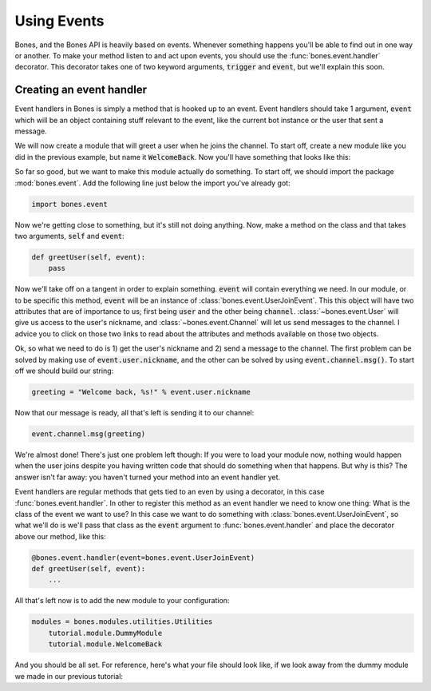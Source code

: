 .. _intro-events:

Using Events
=============
Bones, and the Bones API is heavily based on events. Whenever something happens
you'll be able to find out in one way or another. To make your method listen to
and act upon events, you should use the :func:`bones.event.handler` decorator.
This decorator takes one of two keyword arguments, :code:`trigger` and
:code:`event`, but we'll explain this soon.

Creating an event handler
-------------------------
Event handlers in Bones is simply a method that is hooked up to an event. Event
handlers should take 1 argument, :code:`event` which will be an object
containing stuff relevant to the event, like the current bot instance or the
user that sent a message.

We will now create a module that will greet a user when he joins the channel.
To start off, create a new module like you did in the previous example, but
name it :code:`WelcomeBack`. Now you'll have something that looks like this:

.. code-block:: python
    :linenos:

    import bones.bot

    class WelcomeBack(bones.bot.Module):
         pass

So far so good, but we want to make this module actually do something. To start
off, we should import the package :mod:`bones.event`. Add the following line
just below the import you've already got:

.. code:: python

    import bones.event

Now we're getting close to something, but it's still not doing anything. Now,
make a method on the class and that takes two arguments, :code:`self` and
:code:`event`:

.. code:: python

    def greetUser(self, event):
        pass

Now we'll take off on a tangent in order to explain something. :code:`event`
will contain everything we need. In our module, or to be specific this method,
:code:`event` will be an instance of :class:`bones.event.UserJoinEvent`. This
this object will have two attributes that are of importance to us; first being
:code:`user` and the other being :code:`channel`.
:class:`~bones.event.User` will give us access to the user's nickname, and
:class:`~bones.event.Channel` will let us send messages to the channel. I
advice you to click on those two links to read about the attributes and
methods available on those two objects.

Ok, so what we need to do is 1) get the user's nickname and 2) send a message
to the channel. The first problem can be solved by making use of
:code:`event.user.nickname`, and the other can be solved by using
:code:`event.channel.msg()`. To start off we should build our string:

.. code:: python

    greeting = "Welcome back, %s!" % event.user.nickname

Now that our message is ready, all that's left is sending it to our channel:

.. code:: python

    event.channel.msg(greeting)

We're almost done! There's just one problem left though: If you were to load
your module now, nothing would happen when the user joins despite you having
written code that should do something when that happens. But why is this? The
answer isn't far away: you haven't turned your method into an event handler
yet.

Event handlers are regular methods that gets tied to an even by using a
decorator, in this case :func:`bones.event.handler`. In  other to register
this method as an event handler we need to know one thing: What is the class
of the event we want to use? In this case we want to do something with
:class:`bones.event.UserJoinEvent`, so what we'll do is we'll pass that class
as the :code:`event` argument to :func:`bones.event.handler` and place the
decorator above our method, like this:

.. code:: python

    @bones.event.handler(event=bones.event.UserJoinEvent)
    def greetUser(self, event):
        ...

All that's left now is to add the new module to your configuration:

.. code:: ini

    modules = bones.modules.utilities.Utilities
        tutorial.module.DummyModule
        tutorial.module.WelcomeBack

And you should be all set. For reference, here's what your file should look
like, if we look away from the dummy module we made in our previous tutorial:

.. code-block:: python
    :linenos:

    import bones.bot
    import bones.event

    class WelcomeBack(bones.bot.Module):

        @bones.event.handler(event=bones.event.UserJoinEvent)
        def greetUser(self, event):
            greeting = "Welcome back, %s!" % event.user.nickname
            event.channel.msg(greeting)


.. seealso::

    :ref:`api-events`
